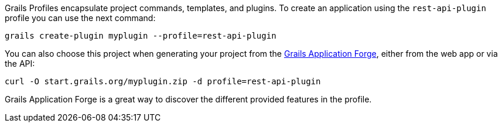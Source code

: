 Grails Profiles encapsulate project commands, templates, and plugins.
To create an application using the `rest-api-plugin` profile you can use the next command:

[source, bash]
----
grails create-plugin myplugin --profile=rest-api-plugin
----

You can also choose this project when generating your project from the http://start.grails.org[Grails Application Forge], either from the web app or via the API:

[source, bash]
----
curl -O start.grails.org/myplugin.zip -d profile=rest-api-plugin
----

Grails Application Forge is a great way to discover the different provided features in the profile.
